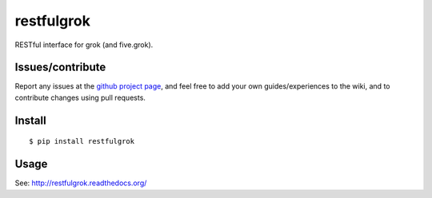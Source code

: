 ###########################
restfulgrok
###########################

RESTful interface for grok (and five.grok).


Issues/contribute
=================

Report any issues at the `github project page <restfulgrok>`_, and feel free
to add your own guides/experiences to the wiki, and to contribute changes using
pull requests.


Install
=======

::

    $ pip install restfulgrok



Usage
=====

See: http://restfulgrok.readthedocs.org/



.. _`restfulgrok`: https://github.com/espenak/restfulgrok
